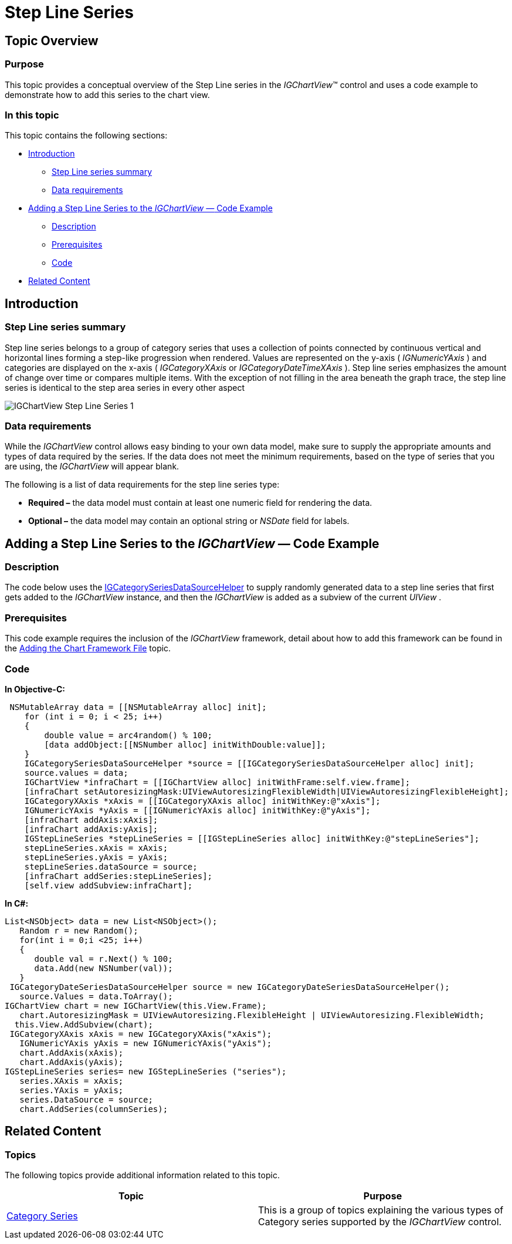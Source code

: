 ﻿////

|metadata|
{
    "name": "igchartview-step-line-series",
    "controlName": ["IGChartView"],
    "tags": ["Charting","How Do I"],
    "guid": "2e33c623-6a76-4b1b-9a09-aabd7ce3d329",  
    "buildFlags": [],
    "createdOn": "2012-05-17T13:59:05.9919457Z"
}
|metadata|
////

= Step Line Series

== Topic Overview

=== Purpose

This topic provides a conceptual overview of the Step Line series in the  _IGChartView_™ control and uses a code example to demonstrate how to add this series to the chart view.

=== In this topic

This topic contains the following sections:

* <<_Ref324841248,Introduction>>

** <<_Ref328069519,Step Line series summary>>
** <<_Ref327345162,Data requirements>>

* <<_Ref328069529,Adding a Step Line Series to the  _IGChartView —_   Code Example>>

** <<_Ref327345175,Description>>
** <<_Ref327345180,Prerequisites>>
** <<_Ref327345183,Code>>

* <<_Ref324841253,Related Content>>

[[_Ref324841248]]
== Introduction

[[_Ref327345157]]

=== Step Line series summary

Step line series belongs to a group of category series that uses a collection of points connected by continuous vertical and horizontal lines forming a step-like progression when rendered. Values are represented on the y-axis ( _IGNumericYAxis_  ) and categories are displayed on the x-axis ( _IGCategoryXAxis_   or  _IGCategoryDateTimeXAxis_  ). Step line series emphasizes the amount of change over time or compares multiple items. With the exception of not filling in the area beneath the graph trace, the step line series is identical to the step area series in every other aspect

image::images/IGChartView_-_Step_Line_Series_1.png[]

[[_Ref327345162]]

=== Data requirements

While the  _IGChartView_   control allows easy binding to your own data model, make sure to supply the appropriate amounts and types of data required by the series. If the data does not meet the minimum requirements, based on the type of series that you are using, the  _IGChartView_   will appear blank.

The following is a list of data requirements for the step line series type:

*  *Required –*  the data model must contain at least one numeric field for rendering the data.
*  *Optional –*  the data model may contain an optional string or  _NSDate_   field for labels.

[[_Ref328069529]]
[[_Ref324842387]]
== Adding a Step Line Series to the  _IGChartView —_   Code Example

[[_Ref327345175]]

=== Description

The code below uses the link:igchartview-data-source-helpers.html[IGCategorySeriesDataSourceHelper] to supply randomly generated data to a step line series that first gets added to the  _IGChartView_   instance, and then the  _IGChartView_   is added as a subview of the current  _UIView_  .

[[_Ref327345180]]

=== Prerequisites

This code example requires the inclusion of the  _IGChartView_   framework, detail about how to add this framework can be found in the link:igchartview-adding-the-chart-framework-file.html[Adding the Chart Framework File] topic.

[[_Ref327345183]]

=== Code

*In Objective-C:*

[source,csharp]
----
 NSMutableArray data = [[NSMutableArray alloc] init];
    for (int i = 0; i < 25; i++)
    {
        double value = arc4random() % 100;
        [data addObject:[[NSNumber alloc] initWithDouble:value]];
    }
    IGCategorySeriesDataSourceHelper *source = [[IGCategorySeriesDataSourceHelper alloc] init];
    source.values = data;
    IGChartView *infraChart = [[IGChartView alloc] initWithFrame:self.view.frame];
    [infraChart setAutoresizingMask:UIViewAutoresizingFlexibleWidth|UIViewAutoresizingFlexibleHeight];
    IGCategoryXAxis *xAxis = [[IGCategoryXAxis alloc] initWithKey:@"xAxis"];
    IGNumericYAxis *yAxis = [[IGNumericYAxis alloc] initWithKey:@"yAxis"];
    [infraChart addAxis:xAxis];
    [infraChart addAxis:yAxis];
    IGStepLineSeries *stepLineSeries = [[IGStepLineSeries alloc] initWithKey:@"stepLineSeries"];
    stepLineSeries.xAxis = xAxis;
    stepLineSeries.yAxis = yAxis;
    stepLineSeries.dataSource = source;
    [infraChart addSeries:stepLineSeries];
    [self.view addSubview:infraChart];
----

*In C#:*

[source,csharp]
----
List<NSObject> data = new List<NSObject>();
   Random r = new Random();
   for(int i = 0;i <25; i++)
   {
      double val = r.Next() % 100; 
      data.Add(new NSNumber(val));
   }
 IGCategoryDateSeriesDataSourceHelper source = new IGCategoryDateSeriesDataSourceHelper();
   source.Values = data.ToArray();
IGChartView chart = new IGChartView(this.View.Frame);
   chart.AutoresizingMask = UIViewAutoresizing.FlexibleHeight | UIViewAutoresizing.FlexibleWidth;
  this.View.AddSubview(chart);
 IGCategoryXAxis xAxis = new IGCategoryXAxis("xAxis");
   IGNumericYAxis yAxis = new IGNumericYAxis("yAxis");
   chart.AddAxis(xAxis);
   chart.AddAxis(yAxis);
IGStepLineSeries series= new IGStepLineSeries ("series");
   series.XAxis = xAxis;
   series.YAxis = yAxis;
   series.DataSource = source;
   chart.AddSeries(columnSeries);
----

[[_Ref324841253]]
== Related Content

=== Topics

The following topics provide additional information related to this topic.

[options="header", cols="a,a"]
|====
|Topic|Purpose

| link:igchartview-category-series.html[Category Series]
|This is a group of topics explaining the various types of Category series supported by the _IGChartView_ control.

|====
